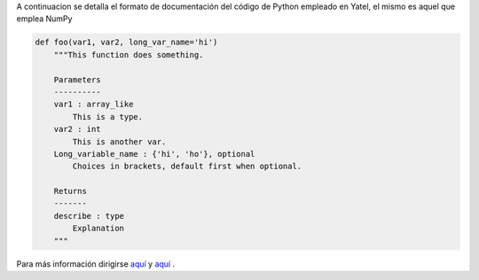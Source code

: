.. tags: numpydoc
.. title: Formato de documentación de Yatel

A continuacion se detalla el formato de documentación 
del código de Python empleado en Yatel, el mismo
es aquel que emplea NumPy

.. code-block:: python

    def foo(var1, var2, long_var_name='hi')
        """This function does something.
 
        Parameters
        ----------
        var1 : array_like
            This is a type.
        var2 : int
            This is another var.
        Long_variable_name : {'hi', 'ho'}, optional
            Choices in brackets, default first when optional.
 
        Returns
        -------
        describe : type
            Explanation
        """

Para más información dirigirse 
`aquí <http://codeandchaos.wordpress.com/2012/08/09/sphinx-and-numpydoc/>`_  
y `aquí <https://github.com/numpy/numpy/blob/master/doc/example.py>`_ .